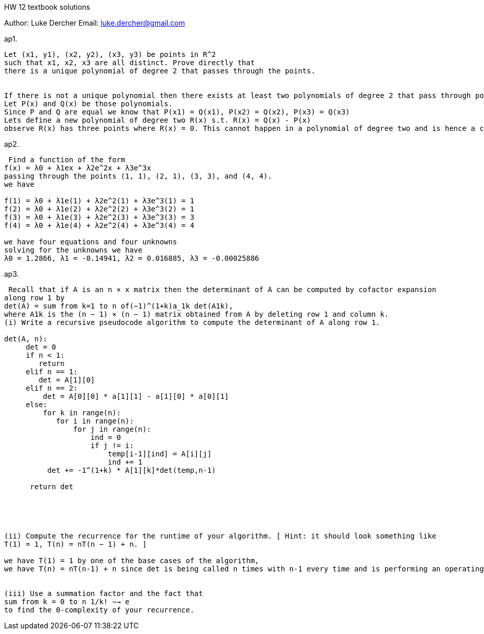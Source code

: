 HW 12 textbook solutions
===========
Author:    Luke Dercher
Email:     luke.dercher@gmail.com
===========

.ap1.
--------------------
Let (x1, y1), (x2, y2), (x3, y3) be points in R^2
such that x1, x2, x3 are all distinct. Prove directly that
there is a unique polynomial of degree 2 that passes through the points.


If there is not a unique polynomial then there exists at least two polynomials of degree 2 that pass through points (x1, y1), (x2, y2), (x3, y3).
Let P(x) and Q(x) be those polynomials. 
Since P and Q are equal we know that P(x1) = Q(x1), P(x2) = Q(x2), P(x3) = Q(x3)
Lets define a new polynomial of degree two R(x) s.t. R(x) = Q(x) - P(x) 
observe R(x) has three points where R(x) = 0. This cannot happen in a polynomial of degree two and is hence a contradiction -><-
--------------------
 
 
.ap2.
--------------------
 Find a function of the form
f(x) = λ0 + λ1ex + λ2e^2x + λ3e^3x
passing through the points (1, 1), (2, 1), (3, 3), and (4, 4).
we have 

f(1) = λ0 + λ1e(1) + λ2e^2(1) + λ3e^3(1) = 1
f(2) = λ0 + λ1e(2) + λ2e^2(2) + λ3e^3(2) = 1
f(3) = λ0 + λ1e(3) + λ2e^2(3) + λ3e^3(3) = 3
f(4) = λ0 + λ1e(4) + λ2e^2(4) + λ3e^3(4) = 4

we have four equations and four unknowns
solving for the unknowns we have 
λ0 = 1.2866, λ1 = -0.14941, λ2 = 0.016885, λ3 = -0.00025886


--------------------


.ap3.
--------------------
 Recall that if A is an n × x matrix then the determinant of A can be computed by cofactor expansion
along row 1 by
det(A) = sum from k=1 to n of(−1)^(1+k)a_1k det(A1k),
where A1k is the (n − 1) × (n − 1) matrix obtained from A by deleting row 1 and column k.
(i) Write a recursive pseudocode algorithm to compute the determinant of A along row 1.

det(A, n):
     det = 0
     if n < 1:
        return
     elif n == 1:
        det = A[1][0]
     elif n == 2:
         det = A[0][0] * a[1][1] - a[1][0] * a[0][1]
     else:
         for k in range(n):
            for i in range(n):
                for j in range(n):
                    ind = 0
                    if j != i:
                        temp[i-1][ind] = A[i][j]
                        ind += 1
          det += -1^(1+k) * A[1][k]*det(temp,n-1)

      return det
         




(ii) Compute the recurrence for the runtime of your algorithm. [ Hint: it should look something like
T(1) = 1, T(n) = nT(n − 1) + n. ]

we have T(1) = 1 by one of the base cases of the algorithm,
we have T(n) = nT(n-1) + n since det is being called n times with n-1 every time and is performing an operating on each n elements of the matrix. 


(iii) Use a summation factor and the fact that
sum from k = 0 to n 1/k! −→ e
to find the Θ-complexity of your recurrence.


--------------------


